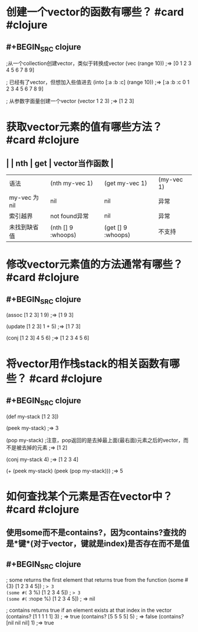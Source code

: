 * 创建一个vector的函数有哪些？ #card #clojure
:PROPERTIES:
:card-last-interval: 439.28
:card-repeats: 6
:card-ease-factor: 3.1
:card-next-schedule: 2023-11-24T08:07:19.443Z
:card-last-reviewed: 2022-09-11T02:07:19.443Z
:card-last-score: 5
:END:
** #+BEGIN_SRC clojure
;从一个collection创建vector，类似于转换成vector
(vec (range 10))
;=> [0 1 2 3 4 5 6 7 8 9]

; 已经有了vector，但想加入些值进去
(into [:a :b :c] (range 10))
;=> [:a :b :c 0 1 2 3 4 5 6 7 8 9]

; 从参数字面量创建一个vector
(vector 1 2 3)
;=> [1 2 3]
#+END_SRC
* 获取vector元素的值有哪些方法？ #card #clojure
:PROPERTIES:
:card-last-interval: 439.28
:card-repeats: 6
:card-ease-factor: 3.1
:card-next-schedule: 2023-11-24T08:06:25.535Z
:card-last-reviewed: 2022-09-11T02:06:25.535Z
:card-last-score: 5
:END:
** |  | nth | get | vector当作函数 |
| 语法 | (nth my-vec 1) | (get my-vec 1) | (my-vec 1) |
| my-vec 为 nil | nil | nil | 异常 |
| 索引越界 | not found异常 | nil | 异常 |
| 未找到缺省值 | (nth [] 9 :whoops) | (get [] 9 :whoops) | 不支持 |
* 修改vector元素值的方法通常有哪些？ #card #clojure
:PROPERTIES:
:card-last-interval: 147.22
:card-repeats: 6
:card-ease-factor: 2.38
:card-next-schedule: 2022-12-21T06:34:00.066Z
:card-last-reviewed: 2022-07-27T01:34:00.066Z
:card-last-score: 3
:END:
** #+BEGIN_SRC clojure
(assoc [1 2 3] 1 9)
;=> [1 9 3]

(update [1 2 3] 1 + 5)
;=> [1 7 3]

(conj [1 2 3] 4 5 6)
;=> [1 2 3 4 5 6]
#+END_SRC
* 将vector用作栈stack的相关函数有哪些？ #card #clojure
:PROPERTIES:
:card-last-interval: 107.12
:card-repeats: 5
:card-ease-factor: 3.16
:card-next-schedule: 2023-03-01T02:41:13.941Z
:card-last-reviewed: 2022-11-14T00:41:13.941Z
:card-last-score: 5
:END:
** #+BEGIN_SRC clojure
(def my-stack [1 2 3])

(peek my-stack)
;=> 3

(pop my-stack)  ;注意，pop返回的是去掉最上面(最右面)元素之后的vector，而不是被去掉的元素
;=> [1 2]

(conj my-stack 4)
;=> [1 2 3 4]

(+ (peek my-stack) (peek (pop my-stack)))
;=> 5
#+END_SRC
* 如何查找某个元素是否在vector中？ #card #clojure
:PROPERTIES:
:card-last-interval: 188.48
:card-repeats: 6
:card-ease-factor: 2.62
:card-next-schedule: 2023-02-16T11:28:07.416Z
:card-last-reviewed: 2022-08-12T00:28:07.416Z
:card-last-score: 3
:END:
** 使用some而不是contains?，因为contains?查找的是*键*(对于vector，键就是index)是否存在而不是值
** #+BEGIN_SRC clojure
; some returns the first element that returns true from the function
(some #{3} [1 2 3 4 5]) ; => 3
(some #(= 3 %) [1 2 3 4 5]) ; => 3
(some #(= :nope %) [1 2 3 4 5]) ; => nil

; contains returns true if an element exists at that index in the vector
(contains? [1 1 1 1 1] 3) ; => true
(contains? [5 5 5 5] 5) ; => false
(contains? [nil nil nil] 1) ;=> true
#+END_SRC